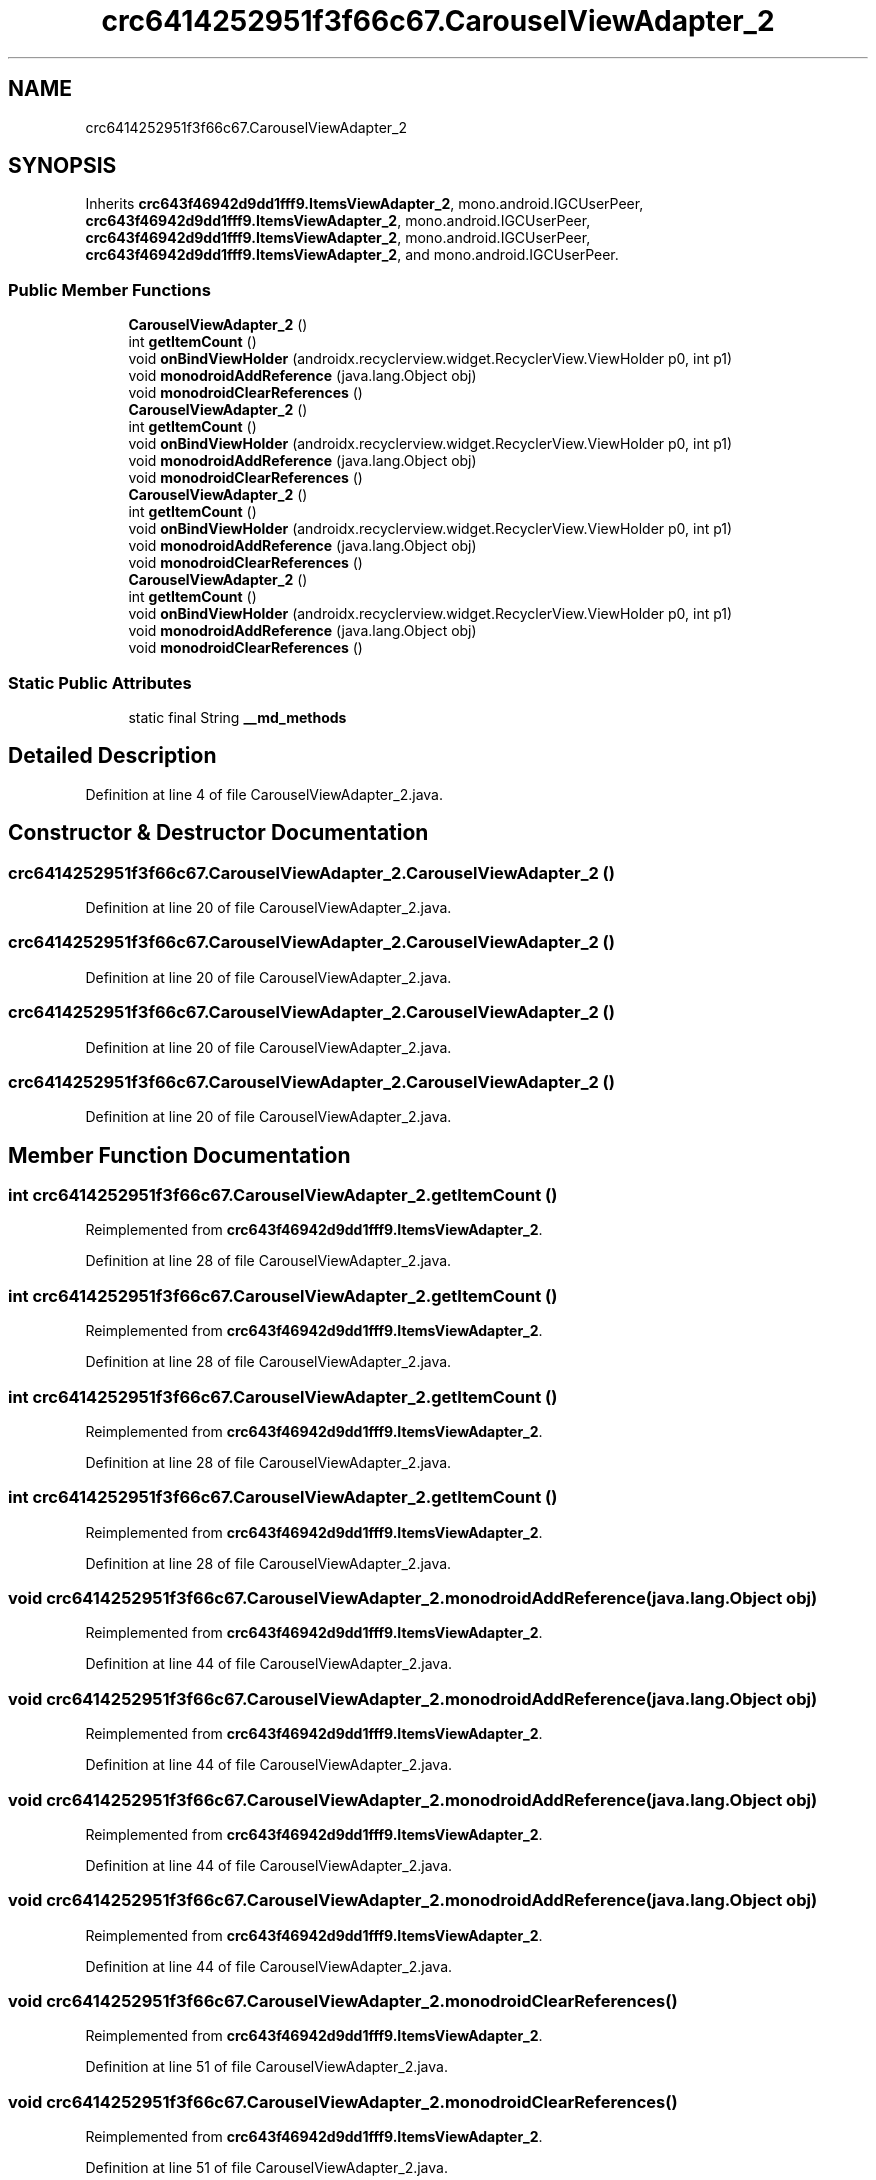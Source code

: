 .TH "crc6414252951f3f66c67.CarouselViewAdapter_2" 3 "Thu Apr 29 2021" "Version 1.0" "Green Quake" \" -*- nroff -*-
.ad l
.nh
.SH NAME
crc6414252951f3f66c67.CarouselViewAdapter_2
.SH SYNOPSIS
.br
.PP
.PP
Inherits \fBcrc643f46942d9dd1fff9\&.ItemsViewAdapter_2\fP, mono\&.android\&.IGCUserPeer, \fBcrc643f46942d9dd1fff9\&.ItemsViewAdapter_2\fP, mono\&.android\&.IGCUserPeer, \fBcrc643f46942d9dd1fff9\&.ItemsViewAdapter_2\fP, mono\&.android\&.IGCUserPeer, \fBcrc643f46942d9dd1fff9\&.ItemsViewAdapter_2\fP, and mono\&.android\&.IGCUserPeer\&.
.SS "Public Member Functions"

.in +1c
.ti -1c
.RI "\fBCarouselViewAdapter_2\fP ()"
.br
.ti -1c
.RI "int \fBgetItemCount\fP ()"
.br
.ti -1c
.RI "void \fBonBindViewHolder\fP (androidx\&.recyclerview\&.widget\&.RecyclerView\&.ViewHolder p0, int p1)"
.br
.ti -1c
.RI "void \fBmonodroidAddReference\fP (java\&.lang\&.Object obj)"
.br
.ti -1c
.RI "void \fBmonodroidClearReferences\fP ()"
.br
.ti -1c
.RI "\fBCarouselViewAdapter_2\fP ()"
.br
.ti -1c
.RI "int \fBgetItemCount\fP ()"
.br
.ti -1c
.RI "void \fBonBindViewHolder\fP (androidx\&.recyclerview\&.widget\&.RecyclerView\&.ViewHolder p0, int p1)"
.br
.ti -1c
.RI "void \fBmonodroidAddReference\fP (java\&.lang\&.Object obj)"
.br
.ti -1c
.RI "void \fBmonodroidClearReferences\fP ()"
.br
.ti -1c
.RI "\fBCarouselViewAdapter_2\fP ()"
.br
.ti -1c
.RI "int \fBgetItemCount\fP ()"
.br
.ti -1c
.RI "void \fBonBindViewHolder\fP (androidx\&.recyclerview\&.widget\&.RecyclerView\&.ViewHolder p0, int p1)"
.br
.ti -1c
.RI "void \fBmonodroidAddReference\fP (java\&.lang\&.Object obj)"
.br
.ti -1c
.RI "void \fBmonodroidClearReferences\fP ()"
.br
.ti -1c
.RI "\fBCarouselViewAdapter_2\fP ()"
.br
.ti -1c
.RI "int \fBgetItemCount\fP ()"
.br
.ti -1c
.RI "void \fBonBindViewHolder\fP (androidx\&.recyclerview\&.widget\&.RecyclerView\&.ViewHolder p0, int p1)"
.br
.ti -1c
.RI "void \fBmonodroidAddReference\fP (java\&.lang\&.Object obj)"
.br
.ti -1c
.RI "void \fBmonodroidClearReferences\fP ()"
.br
.in -1c
.SS "Static Public Attributes"

.in +1c
.ti -1c
.RI "static final String \fB__md_methods\fP"
.br
.in -1c
.SH "Detailed Description"
.PP 
Definition at line 4 of file CarouselViewAdapter_2\&.java\&.
.SH "Constructor & Destructor Documentation"
.PP 
.SS "crc6414252951f3f66c67\&.CarouselViewAdapter_2\&.CarouselViewAdapter_2 ()"

.PP
Definition at line 20 of file CarouselViewAdapter_2\&.java\&.
.SS "crc6414252951f3f66c67\&.CarouselViewAdapter_2\&.CarouselViewAdapter_2 ()"

.PP
Definition at line 20 of file CarouselViewAdapter_2\&.java\&.
.SS "crc6414252951f3f66c67\&.CarouselViewAdapter_2\&.CarouselViewAdapter_2 ()"

.PP
Definition at line 20 of file CarouselViewAdapter_2\&.java\&.
.SS "crc6414252951f3f66c67\&.CarouselViewAdapter_2\&.CarouselViewAdapter_2 ()"

.PP
Definition at line 20 of file CarouselViewAdapter_2\&.java\&.
.SH "Member Function Documentation"
.PP 
.SS "int crc6414252951f3f66c67\&.CarouselViewAdapter_2\&.getItemCount ()"

.PP
Reimplemented from \fBcrc643f46942d9dd1fff9\&.ItemsViewAdapter_2\fP\&.
.PP
Definition at line 28 of file CarouselViewAdapter_2\&.java\&.
.SS "int crc6414252951f3f66c67\&.CarouselViewAdapter_2\&.getItemCount ()"

.PP
Reimplemented from \fBcrc643f46942d9dd1fff9\&.ItemsViewAdapter_2\fP\&.
.PP
Definition at line 28 of file CarouselViewAdapter_2\&.java\&.
.SS "int crc6414252951f3f66c67\&.CarouselViewAdapter_2\&.getItemCount ()"

.PP
Reimplemented from \fBcrc643f46942d9dd1fff9\&.ItemsViewAdapter_2\fP\&.
.PP
Definition at line 28 of file CarouselViewAdapter_2\&.java\&.
.SS "int crc6414252951f3f66c67\&.CarouselViewAdapter_2\&.getItemCount ()"

.PP
Reimplemented from \fBcrc643f46942d9dd1fff9\&.ItemsViewAdapter_2\fP\&.
.PP
Definition at line 28 of file CarouselViewAdapter_2\&.java\&.
.SS "void crc6414252951f3f66c67\&.CarouselViewAdapter_2\&.monodroidAddReference (java\&.lang\&.Object obj)"

.PP
Reimplemented from \fBcrc643f46942d9dd1fff9\&.ItemsViewAdapter_2\fP\&.
.PP
Definition at line 44 of file CarouselViewAdapter_2\&.java\&.
.SS "void crc6414252951f3f66c67\&.CarouselViewAdapter_2\&.monodroidAddReference (java\&.lang\&.Object obj)"

.PP
Reimplemented from \fBcrc643f46942d9dd1fff9\&.ItemsViewAdapter_2\fP\&.
.PP
Definition at line 44 of file CarouselViewAdapter_2\&.java\&.
.SS "void crc6414252951f3f66c67\&.CarouselViewAdapter_2\&.monodroidAddReference (java\&.lang\&.Object obj)"

.PP
Reimplemented from \fBcrc643f46942d9dd1fff9\&.ItemsViewAdapter_2\fP\&.
.PP
Definition at line 44 of file CarouselViewAdapter_2\&.java\&.
.SS "void crc6414252951f3f66c67\&.CarouselViewAdapter_2\&.monodroidAddReference (java\&.lang\&.Object obj)"

.PP
Reimplemented from \fBcrc643f46942d9dd1fff9\&.ItemsViewAdapter_2\fP\&.
.PP
Definition at line 44 of file CarouselViewAdapter_2\&.java\&.
.SS "void crc6414252951f3f66c67\&.CarouselViewAdapter_2\&.monodroidClearReferences ()"

.PP
Reimplemented from \fBcrc643f46942d9dd1fff9\&.ItemsViewAdapter_2\fP\&.
.PP
Definition at line 51 of file CarouselViewAdapter_2\&.java\&.
.SS "void crc6414252951f3f66c67\&.CarouselViewAdapter_2\&.monodroidClearReferences ()"

.PP
Reimplemented from \fBcrc643f46942d9dd1fff9\&.ItemsViewAdapter_2\fP\&.
.PP
Definition at line 51 of file CarouselViewAdapter_2\&.java\&.
.SS "void crc6414252951f3f66c67\&.CarouselViewAdapter_2\&.monodroidClearReferences ()"

.PP
Reimplemented from \fBcrc643f46942d9dd1fff9\&.ItemsViewAdapter_2\fP\&.
.PP
Definition at line 51 of file CarouselViewAdapter_2\&.java\&.
.SS "void crc6414252951f3f66c67\&.CarouselViewAdapter_2\&.monodroidClearReferences ()"

.PP
Reimplemented from \fBcrc643f46942d9dd1fff9\&.ItemsViewAdapter_2\fP\&.
.PP
Definition at line 51 of file CarouselViewAdapter_2\&.java\&.
.SS "void crc6414252951f3f66c67\&.CarouselViewAdapter_2\&.onBindViewHolder (androidx\&.recyclerview\&.widget\&.RecyclerView\&.ViewHolder p0, int p1)"

.PP
Reimplemented from \fBcrc643f46942d9dd1fff9\&.ItemsViewAdapter_2\fP\&.
.PP
Definition at line 36 of file CarouselViewAdapter_2\&.java\&.
.SS "void crc6414252951f3f66c67\&.CarouselViewAdapter_2\&.onBindViewHolder (androidx\&.recyclerview\&.widget\&.RecyclerView\&.ViewHolder p0, int p1)"

.PP
Reimplemented from \fBcrc643f46942d9dd1fff9\&.ItemsViewAdapter_2\fP\&.
.PP
Definition at line 36 of file CarouselViewAdapter_2\&.java\&.
.SS "void crc6414252951f3f66c67\&.CarouselViewAdapter_2\&.onBindViewHolder (androidx\&.recyclerview\&.widget\&.RecyclerView\&.ViewHolder p0, int p1)"

.PP
Reimplemented from \fBcrc643f46942d9dd1fff9\&.ItemsViewAdapter_2\fP\&.
.PP
Definition at line 36 of file CarouselViewAdapter_2\&.java\&.
.SS "void crc6414252951f3f66c67\&.CarouselViewAdapter_2\&.onBindViewHolder (androidx\&.recyclerview\&.widget\&.RecyclerView\&.ViewHolder p0, int p1)"

.PP
Reimplemented from \fBcrc643f46942d9dd1fff9\&.ItemsViewAdapter_2\fP\&.
.PP
Definition at line 36 of file CarouselViewAdapter_2\&.java\&.
.SH "Member Data Documentation"
.PP 
.SS "static final String crc6414252951f3f66c67\&.CarouselViewAdapter_2\&.__md_methods\fC [static]\fP"
@hide 
.PP
Definition at line 10 of file CarouselViewAdapter_2\&.java\&.

.SH "Author"
.PP 
Generated automatically by Doxygen for Green Quake from the source code\&.
